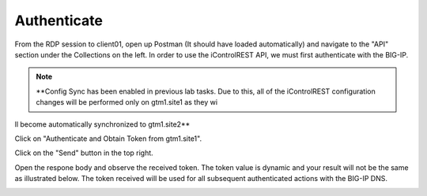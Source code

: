 Authenticate
=====================

From the RDP session to client01, open up Postman (It should have loaded automatically) and navigate to the "API" section under the Collections on the left. In order to use the iControlREST API, we must first authenticate with the BIG-IP. 

.. note::  **Config Sync has been enabled in previous lab tasks. Due to this, all of the iControlREST configuration changes will be performed only on gtm1.site1 as they wi
ll become automatically synchronized to gtm1.site2**

Click on "Authenticate and Obtain Token from gtm1.site1". 

.. image:: /_static/API1-a.png
   :align: left

Click on the "Send" button in the top right. 

.. image:: /_static/API1-b.png
   :align: left

Open the respone body and observe the received token. The token value is dynamic and your result will not be the same as illustrated below. The token received will be used for all subsequent authenticated actions with the BIG-IP DNS.

.. image:: /_static/API1-c.png
   :align: left

